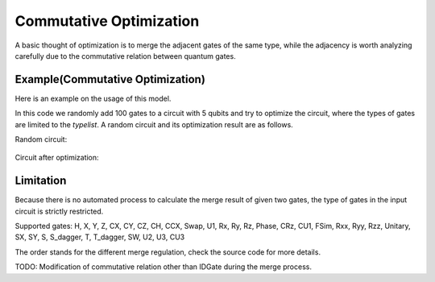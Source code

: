 Commutative Optimization
==============================

A basic thought of optimization is to merge the adjacent gates of the same type, while the adjacency
is worth analyzing carefully due to the commutative relation between quantum gates.

Example(Commutative Optimization)
----------------------------------------

Here is an example on the usage of this model.

.. code-block:: python
    :linenos:

    from QuICT.core import *
    from QuICT.qcda.optimization.commutative_optimization import CommutativeOptimization

    # Be aware that too many types at the same time may not benefit to the test,
    # unless the size of the random circuit is also large.
    typelist = [GATE_ID['Rx'], GATE_ID['Ry'], GATE_ID['Rz'],
                GATE_ID['X'], GATE_ID['Y'], GATE_ID['Z'], GATE_ID['CX']]

    if __name__ == '__main__':
        circuit = Circuit(5)
        circuit.random_append(rand_size=100, typeList=typelist)
        circuit.draw()

        gates = CommutativeOptimization.execute(circuit)
        circuit_opt = Circuit(5)
        circuit_opt.set_exec_gates(gates)
        circuit_opt.draw()

In this code we randomly add 100 gates to a circuit with 5 qubits and try to optimize the circuit,
where the types of gates are limited to the *typelist*. A random circuit and its optimization
result are as follows.

Random circuit:

.. figure:: ./images/co_0.jpg

Circuit after optimization:

.. figure:: ./images/co_1.jpg

Limitation
--------------------

Because there is no automated process to calculate the merge result of given two gates, the type of
gates in the input circuit is strictly restricted.

Supported gates: 
H, X, Y, Z, CX, CY, CZ, CH, CCX, Swap,
U1, Rx, Ry, Rz, Phase, CRz, CU1, FSim, Rxx, Ryy, Rzz,
Unitary,
SX, SY, S, S_dagger, T, T_dagger,
SW, U2, U3, CU3

The order stands for the different merge regulation, check the source code for more details.

TODO: Modification of commutative relation other than IDGate during the merge process.
